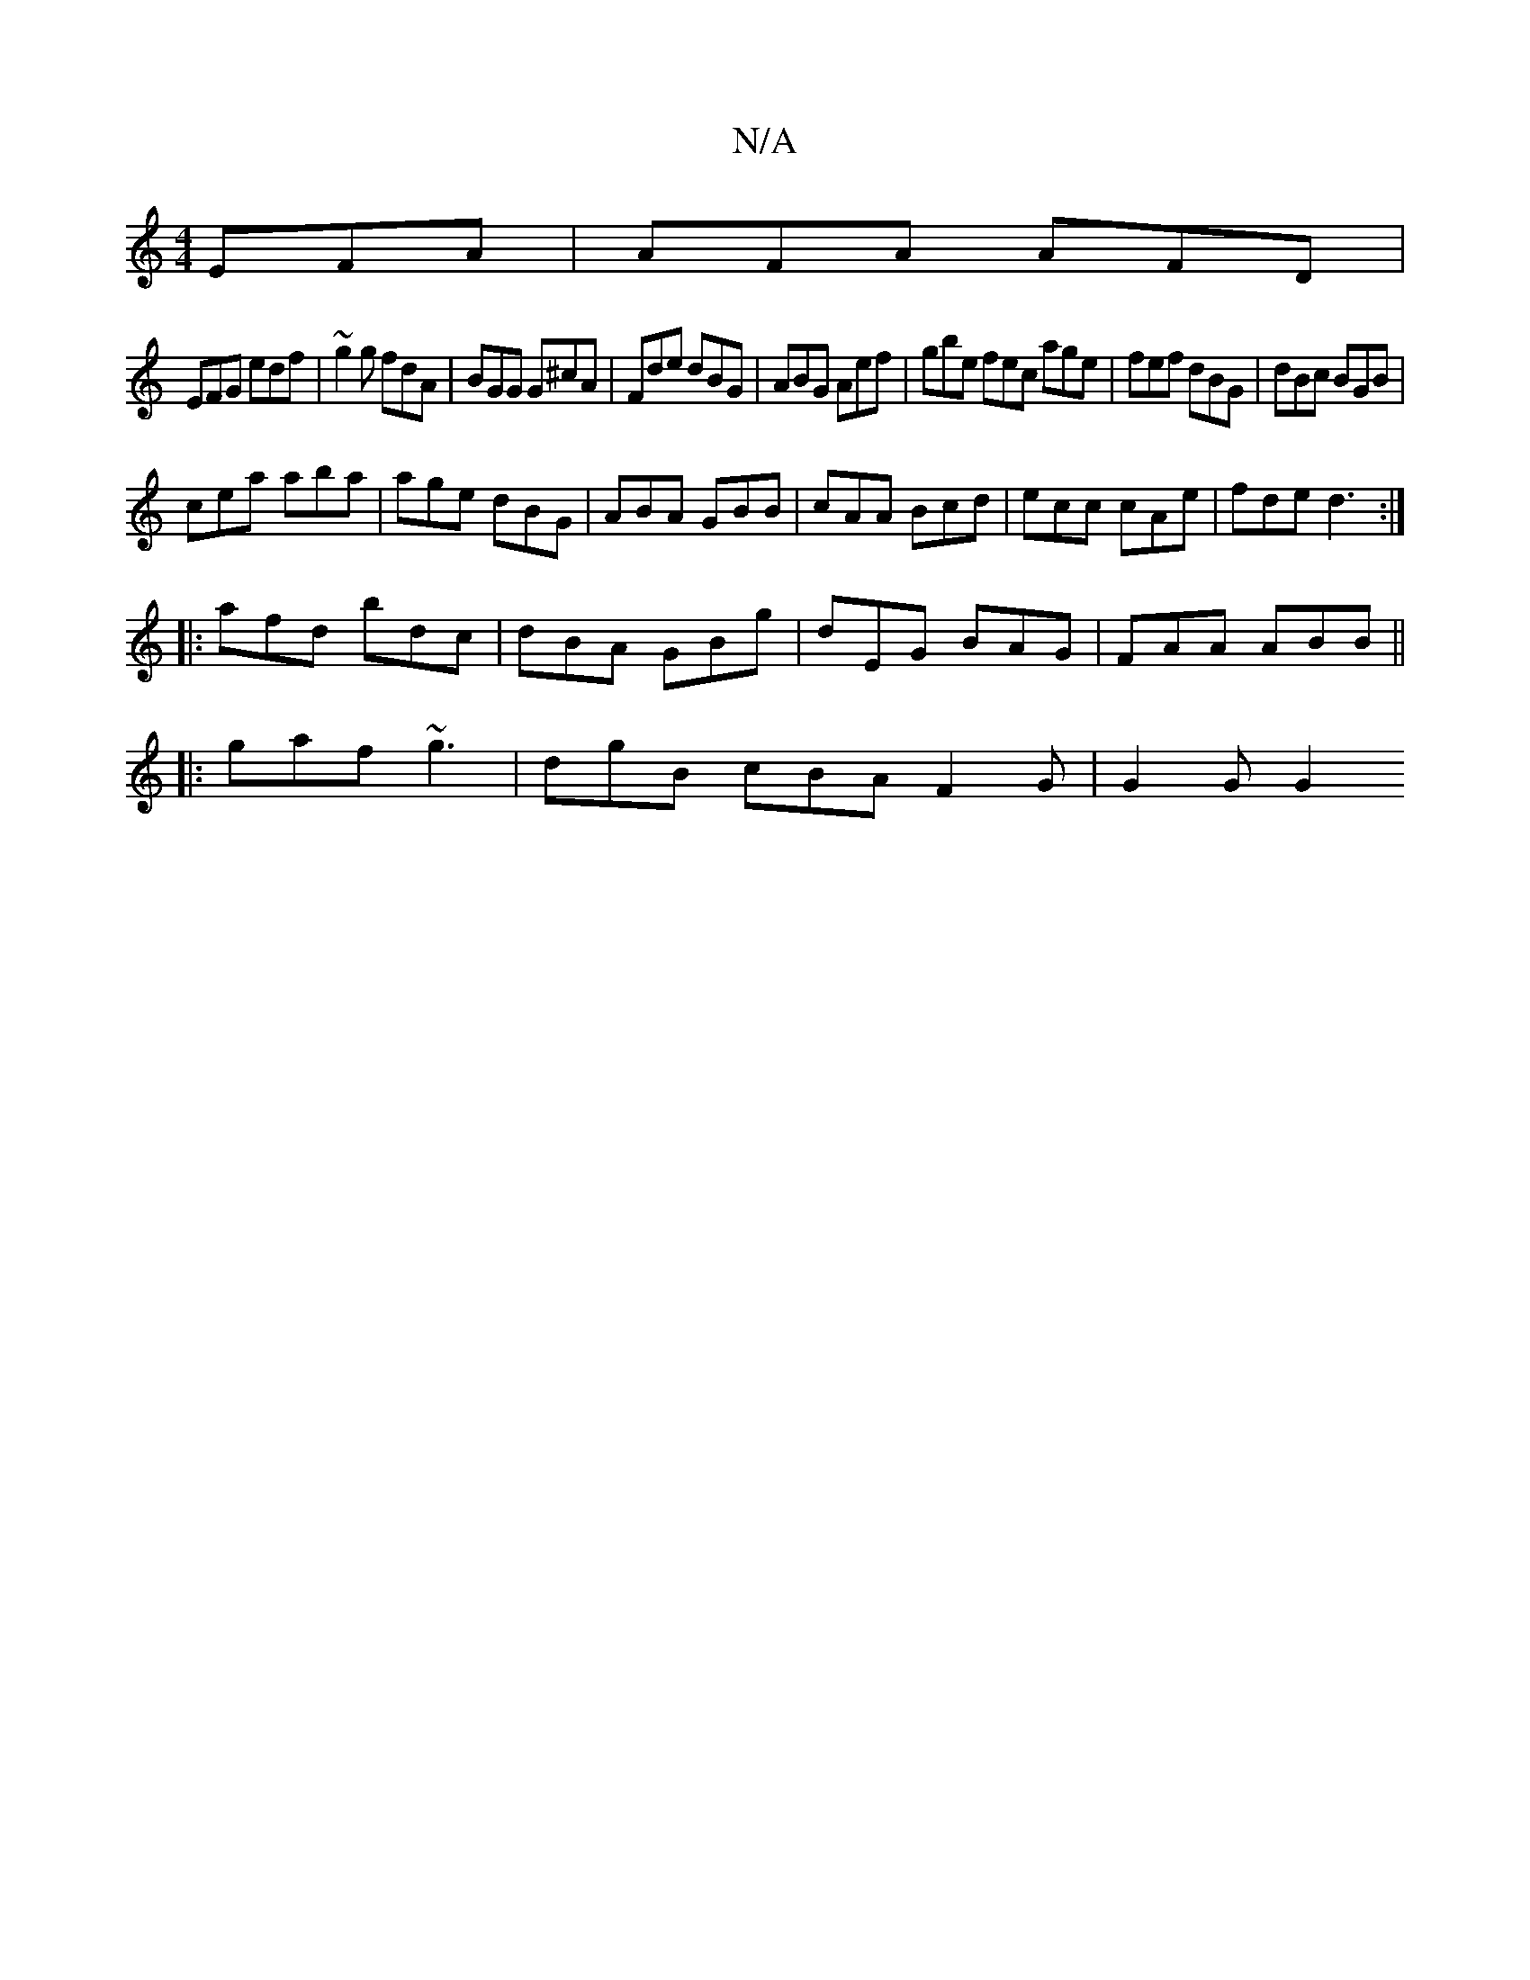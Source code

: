 X:1
T:N/A
M:4/4
R:N/A
K:Cmajor
 EFA|AFA AFD|
EFG edf|~g2g fdA|BGG G^cA|Fde dBG|ABG Aef|gbe fec age|fef dBG|dBc BGB|
cea aba|age dBG|ABA GBB|cAA Bcd|ecc cAe|fde d3 :|
|:afd bdc|dBA GBg|dEG BAG|FAA ABB||
|:gaf ~g3|dgB cBA F2G|G2G G2 